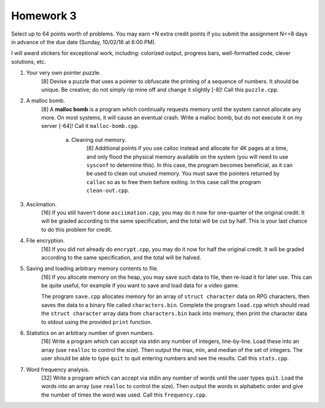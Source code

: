 Homework 3
==========

Select up to 64 points worth of problems.  You may earn +N extra credit points
if you submit the assignment N<=8 days in advance of the due date (Sunday,
10/02/16 at 6:00 PM).

I will award stickers for exceptional work, including: colorized output,
progress bars, well-formatted code, clever solutions, etc.


1. Your very own pointer puzzle.
     [8] Devise a puzzle that uses a pointer to obfuscate the printing of a
     sequence of numbers.  It should be unique.  Be creative; do not simply rip
     mine off and change it slightly [-8]!  Call this ``puzzle.cpp``.


2. A malloc bomb.
     [8] A **malloc bomb** is a program which continually requests memory until
     the system cannot allocate any more.  On most systems, it will cause an
     eventual crash.  Write a malloc bomb, but do not execute it on my server
     [-64]!  Call it ``malloc-bomb.cpp``. 

       a. Cleaning out memory.
            [8] Additional points if you use calloc instead and allocate for 4K
            pages at a time, and only flood the physical memory available on
            the system (you will need to use ``sysconf`` to determine this). In
            this case, the program becomes beneficial, as it can be used to
            clean out unused memory.  You must save the pointers returned by
            ``calloc`` so as to free them before exiting. In this case call the
            program ``clean-out.cpp``.


3. Asciimation.
     [16] If you still haven't done ``asciimation.cpp``, you may do it now for
     one-quarter of the original credit.  It will be graded according to the
     same specification, and the total will be cut by half.  This is your last
     chance to do this problem for credit.


4. File encryption.
     [16] If you did not already do ``encrypt.cpp``, you may do it now for
     half the original credit.  It will be graded according to the same
     specification, and the total will be halved.


5. Saving and loading arbitrary memory contents to file.
     [16] If you allocate memory on the heap, you may save such data to file,
     then re-load it for later use.  This can be quite useful, for example
     if you want to save and load data for a video game.

     The program ``save.cpp`` allocates memory for an array of ``struct
     character`` data on RPG characters, then saves the data to a binary file
     called ``characters.bin``.  Complete the program ``load.cpp`` which should
     read the ``struct character`` array data from ``characters.bin`` back into
     memory, then print the character data to stdout using the provided
     ``print`` function.


6. Statistics on an arbitrary number of given numbers.
     [16] Write a program which can accept via stdin any number of integers,
     line-by-line.  Load these into an array (use ``realloc`` to control the
     size). Then output the max, min, and median of the set of integers.  The
     user should be able to type ``quit`` to quit entering numbers and see
     the results.  Call this ``stats.cpp``.


7. Word frequency analysis.
     [32] Write a program which can accept via stdin any number of words until
     the user types ``quit``.  Load the words into an array (use ``realloc`` to
     control the size).  Then output the words in alphabetic order and give
     the number of times the word was used.  Call this ``frequency.cpp``.

